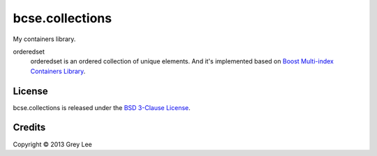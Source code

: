 ===============================
bcse.collections
===============================

.. .. image:: https://badge.fury.io/py/bcse.collections.png
..     :alt: PyPI version
..     :target: http://badge.fury.io/py/bcse.collections

.. image:: https://travis-ci.org/bcse/collections.png?branch=master
    :alt: Build Status
    :target: https://travis-ci.org/bcse/collections

.. .. image:: https://coveralls.io/repos/bcse/collections/badge.png
..     :alt: Coverage Status
..     :target: https://coveralls.io/r/bcse/collections

.. .. image:: https://landscape.io/github/bcse/collections/master/landscape.png
..     :alt: Code Health
..     :target: https://landscape.io/github/bcse/collections/master

.. .. image:: https://pypip.in/d/bcse.collections/badge.png
..     :alt: Downloads
..     :target: https://crate.io/packages/bcse.collections?version=latest

.. .. image:: https://cruel-carlota.pagodabox.com/430816d5202dd8dcd04ffca1091894de
..     :target: http://githalytics.com/bcse/collections

.. image:: https://d2weczhvl823v0.cloudfront.net/bcse/collections/trend.png
    :target: https://bitdeli.com/free


My containers library.

orderedset
    orderedset is an ordered collection of unique elements. And it's implemented based on `Boost Multi-index Containers Library`_.

.. _Boost Multi-index Containers Library: http://www.boost.org/doc/libs/release/libs/multi_index/doc/index.html


License
-------

bcse.collections is released under the `BSD 3-Clause License`_.

.. _BSD 3-Clause License: http://opensource.org/licenses/BSD-3-Clause

Credits
-------

| Copyright © 2013 Grey Lee
